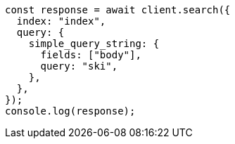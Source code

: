 // This file is autogenerated, DO NOT EDIT
// Use `node scripts/generate-docs-examples.js` to generate the docs examples

[source, js]
----
const response = await client.search({
  index: "index",
  query: {
    simple_query_string: {
      fields: ["body"],
      query: "ski",
    },
  },
});
console.log(response);
----
